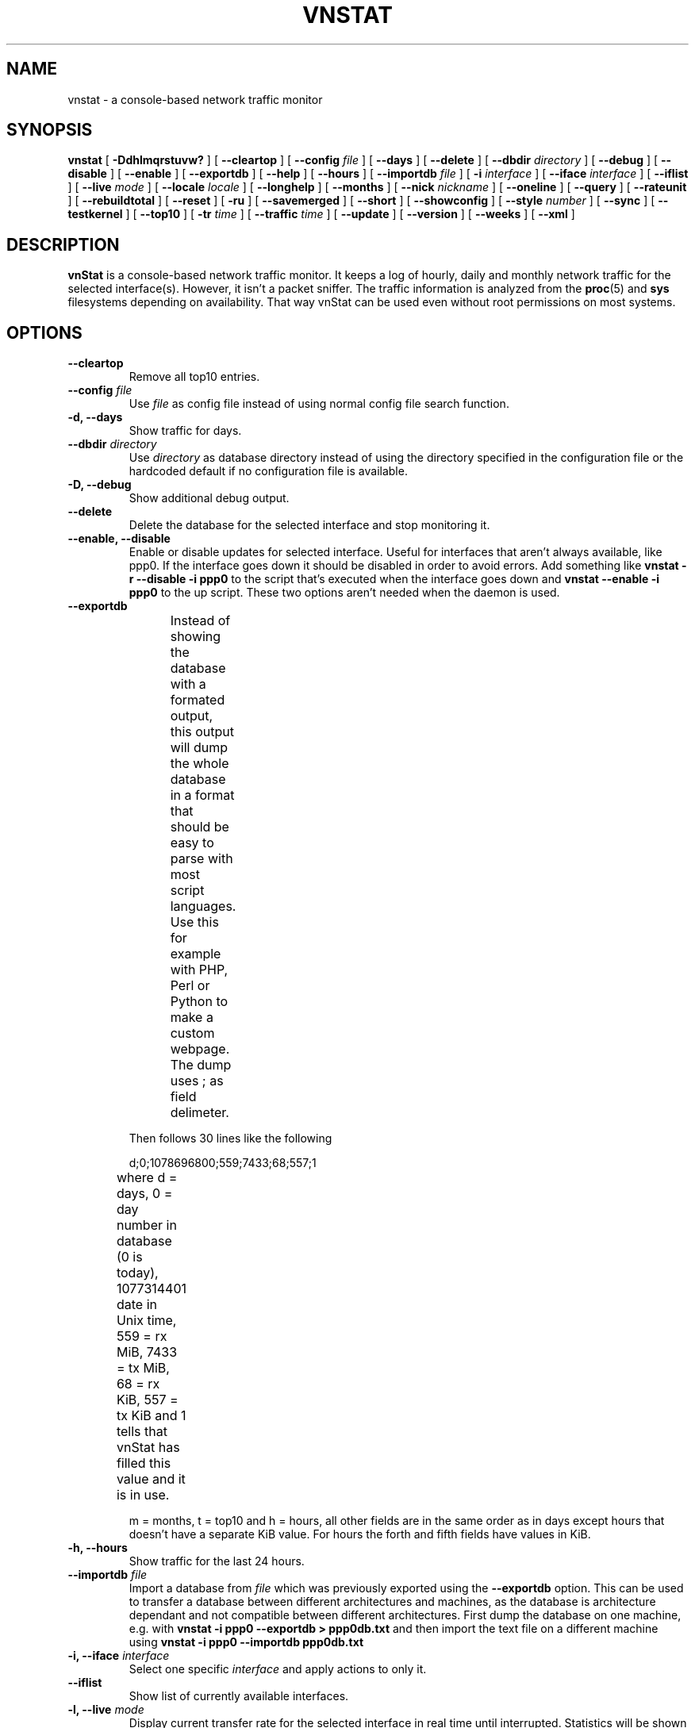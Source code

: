 .TH VNSTAT 1 "MARCH 2014" "version 1.12" "User Manuals"
.SH NAME

vnstat \- a console-based network traffic monitor

.SH SYNOPSIS

.B vnstat
[
.B \-Ddhlmqrstuvw?
] [
.B \-\-cleartop
] [
.B \-\-config
.I file
] [
.B \-\-days
] [
.B \-\-delete
] [
.B \-\-dbdir
.I directory
] [
.B \-\-debug
] [
.B \-\-disable
] [
.B \-\-enable
] [
.B \-\-exportdb
] [
.B \-\-help
] [
.B \-\-hours
] [
.B \-\-importdb
.I file
] [
.B \-i
.I interface
] [
.B \-\-iface
.I interface
] [
.B \-\-iflist
] [
.B \-\-live
.I mode
] [
.B \-\-locale
.I locale
] [
.B \-\-longhelp
] [
.B \-\-months
] [
.B \-\-nick
.I nickname
] [
.B \-\-oneline
] [
.B \-\-query
] [
.B \-\-rateunit
] [
.B \-\-rebuildtotal
] [
.B \-\-reset
] [
.B \-ru
] [
.B \-\-savemerged
] [
.B \-\-short
] [
.B \-\-showconfig
] [
.B \-\-style
.I number
] [
.B \-\-sync
] [
.B \-\-testkernel
] [
.B \-\-top10
] [
.B \-tr
.I time
] [
.B \-\-traffic
.I time
] [
.B \-\-update
] [
.B \-\-version
] [
.B \-\-weeks
] [
.B \-\-xml
]

.SH DESCRIPTION

.B vnStat
is a console-based network traffic monitor. It keeps a log of hourly,
daily and monthly network traffic for the selected interface(s). However,
it isn't a packet sniffer. The traffic information is analyzed from the
.BR proc (5)
and
.BR sys
filesystems depending on availability. That way vnStat can be used even
without root permissions on most systems.

.SH OPTIONS

.TP
.BI "--cleartop"
Remove all top10 entries.

.TP
.BI "--config " file
Use
.I file
as config file instead of using normal config file search function.

.TP
.BI "-d, --days"
Show traffic for days.

.TP
.BI "--dbdir " directory
Use
.I directory
as database directory instead of using the directory specified in the configuration
file or the hardcoded default if no configuration file is available.

.TP
.BI "-D, --debug"
Show additional debug output.

.TP
.BI "--delete"
Delete the database for the selected interface and stop monitoring it.

.TP
.BI "--enable, --disable"
Enable or disable updates for selected interface. Useful for
interfaces that aren't always available, like ppp0. If the interface
goes down it should be disabled in order to avoid errors. Add something
like
.B "vnstat -r --disable -i ppp0"
to the script that's executed when
the interface goes down and
.B "vnstat --enable -i ppp0"
to the up script. These two options aren't needed when the daemon is used.

.TP
.BI "--exportdb"
Instead of showing the database with a formated output, this output will
dump the whole database in a format that should be easy to parse with most
script languages. Use this for example with PHP, Perl or Python to make a
custom  webpage. The dump uses ; as field delimeter.
.TS
l l.
      active;1	activity status
      interface;eth0	name for the interface
      nick;inet	nick (if given)
      created;1023895272	creation date in Unix time
      updated;1065467100	when the database was updated
      totalrx;569605	all time total received MiB
      totaltx;2023708	all time total transmitted MiB
      currx;621673719	latest rx value in /proc
      curtx;981730184	latest tx value in /proc
      totalrxk;644	total rx KiB counter
      totaltxk;494	total tx KiB counter
      btime;1059414541	system boot time in Unix time
.TE

Then follows 30 lines like the following

      d;0;1078696800;559;7433;68;557;1

where d = days, 0 = day number in database (0 is today), 1077314401 date in
Unix time, 559 = rx MiB, 7433 = tx MiB, 68 = rx KiB, 557 = tx KiB and 1 tells that
vnStat has filled this value and it is in use.
.TS
l l.
      m;0;1078092000;48649;139704;527;252;1	(x12)
      t;0;1078351200;5979;47155;362;525;1	(x10)
      h;0;1078699800;118265;516545	(x24)
.TE

m = months, t = top10 and h = hours, all other fields are in the same order as in days
except hours that doesn't have a separate KiB value. For hours the forth and fifth fields
have values in KiB.

.TP
.BI "-h, --hours"
Show traffic for the last 24 hours.

.TP
.BI "--importdb " file
Import a database from
.I file
which was previously exported using the
.BI "--exportdb"
option. This can be used to transfer a database between different architectures and
machines, as the database is architecture dependant and not compatible between
different architectures. First dump the database on one machine, e.g. with
.B "vnstat -i ppp0 --exportdb > ppp0db.txt"
and then import the text file on a different machine using
.B "vnstat -i ppp0 --importdb ppp0db.txt"

.TP
.BI "-i, --iface " interface
Select one specific
.I interface
and apply actions to only it.

.TP
.BI "--iflist"
Show list of currently available interfaces.

.TP
.BI "-l, --live " mode
Display current transfer rate for the selected interface in real time
until interrupted. Statistics will be shown after interruption if the runtime
was more than 10 seconds. An optional
.I mode
parameter can be used to select between the displaying of packets per
second (mode 0) and transfer counters (mode 1) during execution. 
.B "--style"
can also be used to affect the layout of the output.

.TP
.BI "--locale " locale
Use
.I locale
instead of using the locale setting specified in the configuration file or the system
default if no configuration file is available.

.TP
.BI "--longhelp"
Show complete options list.

.TP
.BI "-m, --months"
Show traffic for months.

.TP
.BI "--nick " nickname
Set the selected interfaces
.I nickname
as an alias the will be displayed in queries. Usage of
.B -u
is required to save the change.

.TP
.BI "--oneline"
Show traffic summary for selected interface using one line with a parseable
format. The output contains 15 fields with ; used as field delimeter. The 1st
field contains the version information of the output that will be changed
in future versions of vnStat if the field structure changes. The following
fields in order 2) interface name, 3) timestamp for today, 4) rx for today,
5) tx for today, 6) total for today, 7) average traffic rate for today,
8) timestamp for current month, 9) rx for current month, 10) tx for current
month, 11) total for current month, 12) average traffic rate for today,
13) all time total rx, 14) all time total tx, 15) all time total traffic.

.TP
.BI "-q, --query"
Force database query mode.

.TP
.BI "-r, --reset"
Reset the internal counters in the database for the selected
interface. Use this if the interface goes down and back up,
otherwise that interface will get some extra traffic to its database.

.TP
.BI "--rebuildtotal"
Reset the total traffic counters and recount those using recorded months.

.TP
.BI "-ru, --rateunit"
Swap the configured rate unit. If rate has been configured to be shown in
bytes then rate will be shown in bits if this option is present. In the same
way, if rate has been configured to be shown in bits then rate will be shown
in bytes when this option is present. Alternatively 0 or 1 can be given as
parameter for this option in order to select between bytes (0) and bits
(1) regardless of the configuration file setting.

.TP
.BI "--savemerged"
Write the end result of a database merge to the file 
.I mergeddb
that can then be used as a new database if renamed. Top10 traffic days
isn't included in the merge and will start empty in the new database.

.TP
.BI "-s, --short"
Use short output mode. This mode is also used if more than one
database is available.

.TP
.BI "--style " number
Modify the content and style of outputs. Set
.I number
to 0 for a more narrow output, 1 for enabling bar column, 2
for same as previous but with average traffic rate visible in summary
and weekly outputs and 3 for enabling average traffic rate in all
outputs where it is supported. 4 disables the use of terminal control
characters in
.B "-l / --live"
mode.

.TP
.BI "--sync"
Synchronize internal counters in the database with interface
counters for the selected interface. Use this if the system is
rebooted but interface counters aren't reseted. Such can occur
when suspend to ram/disk is used.

.TP
.BI "--testkernel"
Test if the kernel boot time information always stays the same like it should or
if it's shifting.

.TP
.BI "-t, --top10"
Show all time top10 traffic days.

.TP
.BI "-tr " time
Calculate how much traffic goes through the selected interface during
the given
.I time 
seconds. The 
.I time
will be 5 seconds if a number parameter isn't included.

.TP
.BI "-u, --update"
Update all enabled databases or only the one specified with
.B -i
parameter.

.TP
.BI "-v, --version"
Show current version.

.TP
.BI "-w, --weeks"
Show traffic for 7 days, current and previous week.

.TP
.BI "--xml"
Show database content for selected interface or all interfaces in xml format. All
traffic values in the output are in KiB.

.TP
.BI "-?, --help"
Show a command summary.

.SH FILES

.TP
.I /var/lib/vnstat/
This directory contains all databases the program uses. Files are
named according to the monitored interfaces. A backup copy of each
database is kept in a file starting with a . (dot character) and
otherwise named according to the original file.

.TP
.I /etc/vnstat.conf
Config file that will be used unless
.I $HOME/.vnstatrc
exists. See
.BR vnstat.conf (5)
for more information.

.SH EXAMPLES

.TP
.BI "vnstat"
Display traffic summary for the default interface.

.TP
.BI "vnstat -i eth0+eth1+eth3"
Display traffic summary for a merge of interfaces eth0, eth1 and eth3.

.TP
.BI "vnstat -i eth2 --xml"
Output all information about interface eth2 in xml format.

.TP
.BI "vnstat -u -i eth0" 
Force a database update for interface eth0 or create the database if it doesn't
exist. This is usually the first command used after a fresh install.

.TP
.BI "vnstat -u -i eth0 --nick local"
Give interface eth0 the nickname "local". That information will be later
later visible as a label when eth0 is queried. The database will also be updated
when this command is executed or created if the database doesn't exist.

.TP
.BI "vnstat -i eth2 --delete"
Delete database of interface eth2 and stop monitoring it.

.SH RESTRICTIONS

Updates needs to be executed at least as often as it is possible for the interface
to generate enough traffic to wrap the kernel interface traffic counter. Otherwise
it is possible that some traffic won't be seen. This isn't an issue for 64 bit kernels
but at least one update every hour is always required in order to provide proper input.
With 32 bit kernels the maximum time between two updates depends on how fast the
interface can transfer 4 GiB. Calculated theoretical times are:
.RS
.TS
l l.
10 Mbit:        54 minutes
100 Mbit:        5 minutes
1000 Mbit:      30 seconds
.TE
.RE

However, for 1000 Mbit interfaces updating once every minute is usually still a
working option.
.PP
Estimated traffic values are likely to be somewhat inaccurate if daily
traffic is low because only the MiB counter is used to calculate the
estimate.

.PP
Virtual and aliased interfaces cannot be monitored because the kernel doesn't
provide traffic information for that type of interfaces. Such interfaces are
usually named eth0:0, eth0:1, eth0:2 etc. where eth0 is the actual interface
being aliased.

.SH AUTHOR

Teemu Toivola <tst at iki dot fi>

.SH "SEE ALSO"

.BR vnstatd (1),
.BR vnstati (1),
.BR vnstat.conf (5),
.BR proc (5),
.BR ifconfig (8),
.BR units (7)
